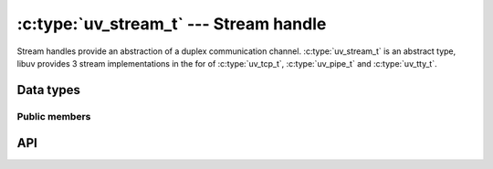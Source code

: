 
.. _stream:

:c:type:`uv_stream_t` --- Stream handle
=======================================

Stream handles provide an abstraction of a duplex communication channel.
:c:type:`uv_stream_t` is an abstract type, libuv provides 3 stream implementations
in the for of :c:type:`uv_tcp_t`, :c:type:`uv_pipe_t` and :c:type:`uv_tty_t`.


Data types
----------

.. c:type:: uv_stream_t

    Stream handle type.

.. c:type:: void (*uv_read_cb)(uv_stream_t* stream, ssize_t nread, const uv_buf_t* buf)

    Callback called when data was read on a stream.

    `nread` is > 0 if there is data available, 0 if libuv is done reading for
    now, or < 0 on error.

    The callee is responsible for stopping closing the stream when an error happens
    by calling :c:func:`uv_read_stop` or :c:func:`uv_close`. Trying to read
    from the stream again is undefined.

    The callee is responsible for freeing the buffer, libuv does not reuse it.
    The buffer may be a null buffer (where buf->base=NULL and buf->len=0) on
    error.

.. c:type:: void (*uv_write_cb)(uv_write_t* req, int status)

    Callback called after data was written on a stream. `status` will be 0 in
    case of success, < 0 otherwise.

.. c:type:: void (*uv_connect_cb)(uv_connect_t* req, int status)

    Callback called after a connection started by :c:func:`uv_connect` is done.
    `status` will be 0 in case of success, < 0 otherwise.

.. c:type:: void (*uv_shutdown_cb)(uv_shutdown_t* req, int status)

    Callback called after s shutdown request has been completed. `status` will
    be 0 in case of success, < 0 otherwise.

.. c:type:: void (*uv_connection_cb)(uv_stream_t* server, int status)

    Callback called when a stream server has received an incoming connection.
    The user can accept the connection by calling :c:func:`uv_accept`.
    `status` will de 0 in case of success, < 0 otherwise.


Public members
^^^^^^^^^^^^^^

.. c:member:: size_t uv_stream_t.write_queue_size

    Contains the amount of queued bytes waiting to be sent. Readonly.

.. seealso:: The :c:type:`uv_handle_t` members also apply.


API
---

.. c:function:: int uv_shutdown(uv_shutdown_t* req, uv_stream_t* handle, uv_shutdown_cb cb)

    Shutdown the outgoing (write) side of a duplex stream. It waits for pending
    write requests to complete. The `handle` should refer to a initialized stream.
    `req` should be an uninitialized shutdown request struct. The `cb` is called
    after shutdown is complete.

.. c:function:: int uv_listen(uv_stream_t* stream, int backlog, uv_connection_cb cb)

    Start listening for incoming connections. `backlog` indicates the number of
    connections the kernel might queue, same as ``listen(2)``. When a new
    incoming connection is received the :c:type:`uv_connection_cb` callback is
    called.

.. c:function:: int uv_accept(uv_stream_t* server, uv_stream_t* client)

    This call is used in conjunction with :c:func:`uv_listen` to accept incoming
    connections. Call this function after receiving a :c:type:`uv_connection_cb`
    to accept the connection. Before calling this function the client handle must
    be initialized. < 0 return value indicates an error.

    When the :c:type:`uv_connection_cb` callback is called it is guaranteed that
    this function will complete successfully the first time. If you attempt to use
    it more than once, it may fail. It is suggested to only call this function once
    per :c:type:`uv_connection_cb` call.

    .. note::
        `server` and `client` must be handles running on the same loop.

.. c:function:: int uv_read_start(uv_stream_t*, uv_alloc_cb alloc_cb, uv_read_cb read_cb)

    Read data from an incoming stream. The callback will be made several
    times until there is no more data to read or :c:func:`uv_read_stop` is called.
    When we've reached EOF `nread` will be set to ``UV_EOF``.

    When `nread` < 0, the `buf` parameter might not point to a valid buffer;
    in that case `buf.len` and `buf.base` are both set to 0.

    .. note::
        `nread` might also be 0, which does *not* indicate an error or EOF, it happens when
        libuv requested a buffer through the alloc callback but then decided that it didn't
        need that buffer.

.. c:function:: int uv_read_stop(uv_stream_t*)

    Stop reading data from the stream. The :c:type:`uv_read_cb` callback will
    no longer be called.

.. c:function:: int uv_write(uv_write_t* req, uv_stream_t* handle, const uv_buf_t bufs[], unsigned int nbufs, uv_write_cb cb)

    Write data to stream. Buffers are written in order. Example:

    ::

        uv_buf_t a[] = {
            { .base = "1", .len = 1 },
            { .base = "2", .len = 1 }
        };

        uv_buf_t b[] = {
            { .base = "3", .len = 1 },
            { .base = "4", .len = 1 }
        };

        uv_write_t req1;
        uv_write_t req2;

        /* writes "1234" */
        uv_write(&req1, stream, a, 2);
        uv_write(&req2, stream, b, 2);

.. c:function:: int uv_write2(uv_write_t* req, uv_stream_t* handle, const uv_buf_t bufs[], unsigned int nbufs, uv_stream_t* send_handle, uv_write_cb cb)

    Extended write function for sending handles over a pipe. The pipe must be
    initialized with `ipc` == 1.

    .. note::
        `send_handle` must be a TCP socket or pipe, which is a server or a connection (listening
        or connected state). Bound sockets or pipes will be assumed to be servers.

.. c:function:: int uv_try_write(uv_stream_t* handle, const uv_buf_t bufs[], unsigned int nbufs)

    Same as :c:func:`uv_write`, but won't queue a write request if it can't be
    completed immediately.

    Will return either:

    * > 0: number of bytes written (can be less than the supplied buffer size).
    * < 0: negative error code (``UV_EAGAIN`` is returned if no data can be sent
      immediately).

.. c:function:: int uv_is_readable(const uv_stream_t* handle)

    Returns 1 if the stream is readable, 0 otherwise.

.. c:function:: int uv_is_writable(const uv_stream_t* handle)

    Returns 1 if the stream is writable, 0 otherwise.

.. c:function:: int uv_stream_set_blocking(uv_stream_t* handle, int blocking)

    Enable or disable blocking mode for a stream.

    When blocking mode is enabled all writes complete synchronously. The
    interface remains unchanged otherwise, e.g. completion or failure of the
    operation will still be reported through a callback which is made
    asychronously.

    .. warning::
        Relying too much on this API is not recommended. It is likely to change
        significantly in the future.

        Currently this only works on Windows and only for
        :c:type:`uv_pipe_t` handles.

        Also libuv currently makes no ordering guarantee when the blocking mode
        is changed after write requests have already been submitted. Therefore it is
        recommended to set the blocking mode immediately after opening or creating
        the stream.

.. seealso:: The :c:type:`uv_handle_t` API functions also apply.


